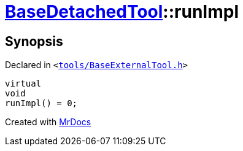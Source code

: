 [#BaseDetachedTool-runImpl]
= xref:BaseDetachedTool.adoc[BaseDetachedTool]::runImpl
:relfileprefix: ../
:mrdocs:


== Synopsis

Declared in `&lt;https://github.com/PrismLauncher/PrismLauncher/blob/develop/tools/BaseExternalTool.h#L30[tools&sol;BaseExternalTool&period;h]&gt;`

[source,cpp,subs="verbatim,replacements,macros,-callouts"]
----
virtual
void
runImpl() = 0;
----



[.small]#Created with https://www.mrdocs.com[MrDocs]#
